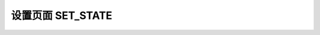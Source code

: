 .. _api_set_state:

设置页面 SET_STATE
==================================

.. js:function:: SET_STATE(state)

    设置页面组件状态

    :param string state: 可以取值 "START"|"PAUSE"|"RESUME"|"STOP"
    :returns: null


